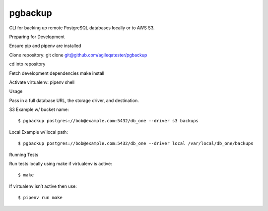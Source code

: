 pgbackup
========

CLI for backing up remote PostgreSQL databases locally or to AWS S3.


Preparing for Development


Ensure pip and pipenv are installed

Clone repository: git clone git@github.com/agileqatester/pgbackup

cd into repository

Fetch development dependencies make install

Activate virtualenv: pipenv shell


Usage

Pass in a full database URL, the storage driver, and destination.


S3 Example w/ bucket name:


::


$ pgbackup postgres://bob@example.com:5432/db_one --driver s3 backups

Local Example w/ local path:


::


$ pgbackup postgres://bob@example.com:5432/db_one --driver local /var/local/db_one/backups

Running Tests

Run tests locally using make if virtualenv is active:


::


$ make

If virtualenv isn’t active then use:


::


$ pipenv run make
